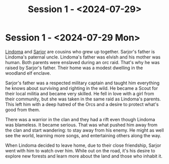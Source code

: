 #+title: Session 1 - <2024-07-29>

* Session 1 - <2024-07-29 Mon>

[[file:lindoma.org][Lindoma]] and [[file:sarjor.org][Sarjor]] are cousins who grew up together. Sarjor's father is
Lindoma's paternal uncle. Lindoma's father was elvish and his mother was human.
Both parents were enslaved during an orc raid. That's why he was raised by
Sarjor's father. Their home was a modest dwelling in the woodland elf enclave.

Sarjor's father was a respected military captain and taught him everything he
knows about surviving and righting in the wild. He became a Scout for their
local militia and became very skilled. He fell in love with a girl from their
community, but she was taken in the same raid as Lindoma's parents. This left
him with a deep hatred of the Orcs and a desire to protect what's good from
them.

There was a warrior in the clan and they had a rift even though Lindoma was
blameless. It became serious. That was what pushed him away from the clan and
start wandering: to stay away from his enemy. He might as well see the world,
learning more songs, and entertaining others along the way.

When Lindoma decided to leave home, due to their close friendship, Sarjor went
with him to watch over him. While out on the road, it's his desire to explore
new forests and learn more about the land and those who inhabit it.
